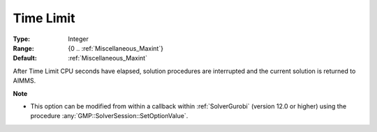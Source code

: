 

.. _option-AIMMS-time_limit:


Time Limit
==========



:Type:	Integer	
:Range:	{0 .. :ref:`Miscellaneous_Maxint`}	
:Default:	:ref:`Miscellaneous_Maxint` 	



After Time Limit CPU seconds have elapsed, solution procedures are interrupted and the current solution is returned to AIMMS.


**Note** 

*	This option can be modified from within a callback within :ref:`SolverGurobi` (version 12.0 or higher) using the procedure :any:`GMP::SolverSession::SetOptionValue`.
